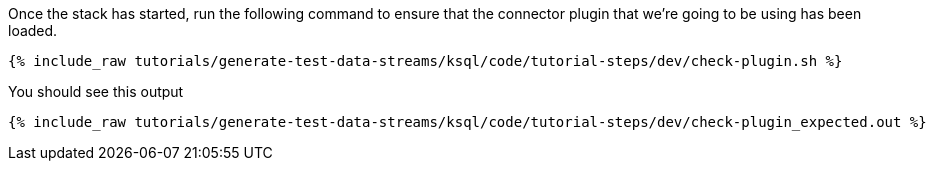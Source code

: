 Once the stack has started, run the following command to ensure that the connector plugin that we're going to be using has been loaded. 

+++++
<pre class="snippet"><code class="shell">{% include_raw tutorials/generate-test-data-streams/ksql/code/tutorial-steps/dev/check-plugin.sh %}</code></pre>
+++++


You should see this output

+++++
<pre class="snippet"><code class="sql">{% include_raw tutorials/generate-test-data-streams/ksql/code/tutorial-steps/dev/check-plugin_expected.out %}</code></pre>
+++++
